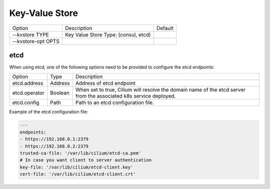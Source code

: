 .. only:: not (epub or latex or html)

    WARNING: You are looking at unreleased Cilium documentation.
    Please use the official rendered version released here:
    https://docs.cilium.io

.. _install_kvstore:

Key-Value Store
===============

+---------------------+--------------------------------------+----------------------+
| Option              | Description                          | Default              |
+---------------------+--------------------------------------+----------------------+
| --kvstore TYPE      | Key Value Store Type:                |                      |
|                     | (consul, etcd)                       |                      |
+---------------------+--------------------------------------+----------------------+
| --kvstore-opt OPTS  |                                      |                      |
+---------------------+--------------------------------------+----------------------+

etcd
----

When using etcd, one of the following options need to be provided to configure the
etcd endpoints:

+---------------------+---------+---------------------------------------------------+
| Option              |  Type   | Description                                       |
+---------------------+---------+---------------------------------------------------+
| etcd.address        | Address | Address of etcd endpoint                          |
+---------------------+---------+---------------------------------------------------+
|                     |         | When set to true, Cilium will resolve the domain  |
| etcd.operator       | Boolean | name of the etcd server from the associated k8s   |
|                     |         | service deployed.                                 |
+---------------------+---------+---------------------------------------------------+
| etcd.config         | Path    | Path to an etcd configuration file.               |
+---------------------+---------+---------------------------------------------------+

Example of the etcd configuration file:

.. code-block:: yaml

    ---
    endpoints:
    - https://192.168.0.1:2379
    - https://192.168.0.2:2379
    trusted-ca-file: '/var/lib/cilium/etcd-ca.pem'
    # In case you want client to server authentication
    key-file: '/var/lib/cilium/etcd-client.key'
    cert-file: '/var/lib/cilium/etcd-client.crt'

